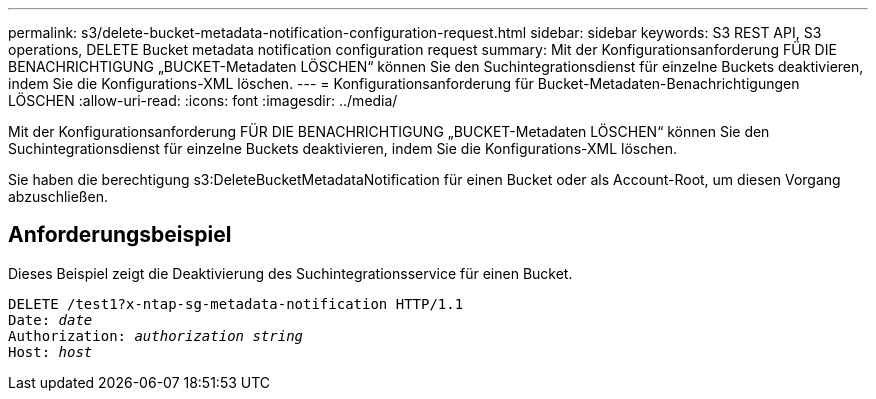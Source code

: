 ---
permalink: s3/delete-bucket-metadata-notification-configuration-request.html 
sidebar: sidebar 
keywords: S3 REST API, S3 operations, DELETE Bucket metadata notification configuration request 
summary: Mit der Konfigurationsanforderung FÜR DIE BENACHRICHTIGUNG „BUCKET-Metadaten LÖSCHEN“ können Sie den Suchintegrationsdienst für einzelne Buckets deaktivieren, indem Sie die Konfigurations-XML löschen. 
---
= Konfigurationsanforderung für Bucket-Metadaten-Benachrichtigungen LÖSCHEN
:allow-uri-read: 
:icons: font
:imagesdir: ../media/


[role="lead"]
Mit der Konfigurationsanforderung FÜR DIE BENACHRICHTIGUNG „BUCKET-Metadaten LÖSCHEN“ können Sie den Suchintegrationsdienst für einzelne Buckets deaktivieren, indem Sie die Konfigurations-XML löschen.

Sie haben die berechtigung s3:DeleteBucketMetadataNotification für einen Bucket oder als Account-Root, um diesen Vorgang abzuschließen.



== Anforderungsbeispiel

Dieses Beispiel zeigt die Deaktivierung des Suchintegrationsservice für einen Bucket.

[source, subs="specialcharacters,quotes"]
----
DELETE /test1?x-ntap-sg-metadata-notification HTTP/1.1
Date: _date_
Authorization: _authorization string_
Host: _host_
----